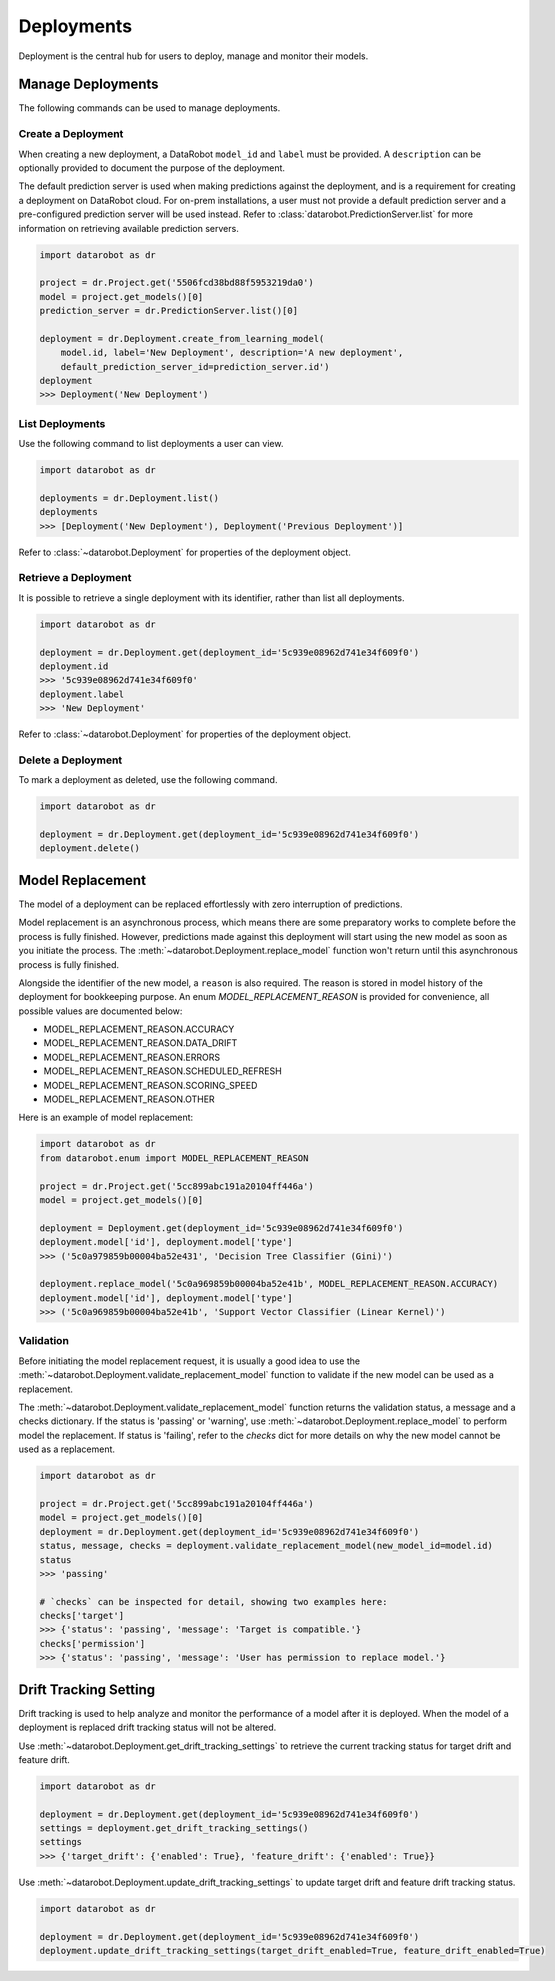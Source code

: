 .. _deployments_overview:

###########
Deployments
###########

Deployment is the central hub for users to deploy, manage and monitor their models.

Manage Deployments
******************

The following commands can be used to manage deployments.

Create a Deployment
===================

When creating a new deployment, a DataRobot ``model_id`` and ``label`` must be provided.
A ``description`` can be optionally provided to document the purpose of the deployment.

The default prediction server is used when making predictions against the deployment,
and is a requirement for creating a deployment on DataRobot cloud.
For on-prem installations, a user must not provide a default prediction server
and a pre-configured prediction server will be used instead.
Refer to :class:`datarobot.PredictionServer.list` for more information on retrieving available prediction servers.

.. code-block:: python

    import datarobot as dr

    project = dr.Project.get('5506fcd38bd88f5953219da0')
    model = project.get_models()[0]
    prediction_server = dr.PredictionServer.list()[0]

    deployment = dr.Deployment.create_from_learning_model(
        model.id, label='New Deployment', description='A new deployment',
        default_prediction_server_id=prediction_server.id')
    deployment
    >>> Deployment('New Deployment')

List Deployments
================

Use the following command to list deployments a user can view.

.. code-block:: python

    import datarobot as dr

    deployments = dr.Deployment.list()
    deployments
    >>> [Deployment('New Deployment'), Deployment('Previous Deployment')]

Refer to :class:`~datarobot.Deployment` for properties of the deployment object.


Retrieve a Deployment
=====================

It is possible to retrieve a single deployment with its identifier,
rather than list all deployments.

.. code-block:: python

    import datarobot as dr

    deployment = dr.Deployment.get(deployment_id='5c939e08962d741e34f609f0')
    deployment.id
    >>> '5c939e08962d741e34f609f0'
    deployment.label
    >>> 'New Deployment'

Refer to :class:`~datarobot.Deployment` for properties of the deployment object.

Delete a Deployment
===================

To mark a deployment as deleted, use the following command.

.. code-block:: python

    import datarobot as dr

    deployment = dr.Deployment.get(deployment_id='5c939e08962d741e34f609f0')
    deployment.delete()


Model Replacement
*****************

The model of a deployment can be replaced effortlessly with zero interruption of predictions.

Model replacement is an asynchronous process, which means there are some
preparatory works to complete before the process is fully finished.
However, predictions made against this deployment will start
using the new model as soon as you initiate the process.
The :meth:`~datarobot.Deployment.replace_model` function won't return until this asynchronous process is fully finished.

Alongside the identifier of the new model, a ``reason`` is also required.
The reason is stored in model history of the deployment for bookkeeping purpose.
An enum `MODEL_REPLACEMENT_REASON` is provided for convenience, all possible values are documented below:

- MODEL_REPLACEMENT_REASON.ACCURACY
- MODEL_REPLACEMENT_REASON.DATA_DRIFT
- MODEL_REPLACEMENT_REASON.ERRORS
- MODEL_REPLACEMENT_REASON.SCHEDULED_REFRESH
- MODEL_REPLACEMENT_REASON.SCORING_SPEED
- MODEL_REPLACEMENT_REASON.OTHER

Here is an example of model replacement:

.. code-block:: python

    import datarobot as dr
    from datarobot.enum import MODEL_REPLACEMENT_REASON

    project = dr.Project.get('5cc899abc191a20104ff446a')
    model = project.get_models()[0]

    deployment = Deployment.get(deployment_id='5c939e08962d741e34f609f0')
    deployment.model['id'], deployment.model['type']
    >>> ('5c0a979859b00004ba52e431', 'Decision Tree Classifier (Gini)')

    deployment.replace_model('5c0a969859b00004ba52e41b', MODEL_REPLACEMENT_REASON.ACCURACY)
    deployment.model['id'], deployment.model['type']
    >>> ('5c0a969859b00004ba52e41b', 'Support Vector Classifier (Linear Kernel)')

Validation
==========

Before initiating the model replacement request, it is usually a good idea to use
the :meth:`~datarobot.Deployment.validate_replacement_model` function to validate if the new model can be used as a replacement.

The :meth:`~datarobot.Deployment.validate_replacement_model` function returns the validation status, a message and a checks dictionary.
If the status is 'passing' or 'warning', use :meth:`~datarobot.Deployment.replace_model` to perform model the replacement.
If status is 'failing', refer to the `checks` dict for more details on why the new model cannot be used as a replacement.

.. code-block:: python

    import datarobot as dr

    project = dr.Project.get('5cc899abc191a20104ff446a')
    model = project.get_models()[0]
    deployment = dr.Deployment.get(deployment_id='5c939e08962d741e34f609f0')
    status, message, checks = deployment.validate_replacement_model(new_model_id=model.id)
    status
    >>> 'passing'

    # `checks` can be inspected for detail, showing two examples here:
    checks['target']
    >>> {'status': 'passing', 'message': 'Target is compatible.'}
    checks['permission']
    >>> {'status': 'passing', 'message': 'User has permission to replace model.'}

Drift Tracking Setting
**********************

Drift tracking is used to help analyze and monitor the performance of a model after it is deployed.
When the model of a deployment is replaced drift tracking status will not be altered.

Use :meth:`~datarobot.Deployment.get_drift_tracking_settings` to retrieve the current tracking status for target drift and feature drift.

.. code-block:: python

    import datarobot as dr

    deployment = dr.Deployment.get(deployment_id='5c939e08962d741e34f609f0')
    settings = deployment.get_drift_tracking_settings()
    settings
    >>> {'target_drift': {'enabled': True}, 'feature_drift': {'enabled': True}}

Use :meth:`~datarobot.Deployment.update_drift_tracking_settings` to update target drift and feature drift tracking status.

.. code-block:: python

    import datarobot as dr

    deployment = dr.Deployment.get(deployment_id='5c939e08962d741e34f609f0')
    deployment.update_drift_tracking_settings(target_drift_enabled=True, feature_drift_enabled=True)